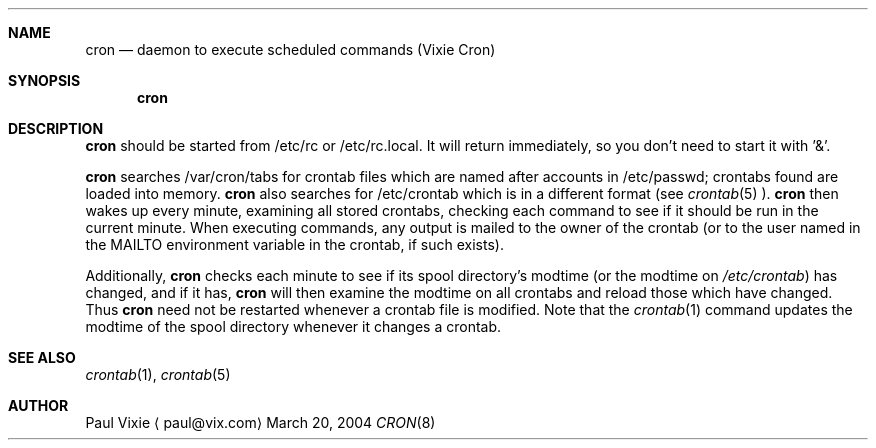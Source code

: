 .\"	$NetBSD: cron.8,v 1.5 2004/03/20 09:18:03 jdolecek Exp $
.\"
.\"/* Copyright 1988,1990,1993 by Paul Vixie
.\" * All rights reserved
.\" *
.\" * Distribute freely, except: don't remove my name from the source or
.\" * documentation (don't take credit for my work), mark your changes (don't
.\" * get me blamed for your possible bugs), don't alter or remove this
.\" * notice.  May be sold if buildable source is provided to buyer.  No
.\" * warrantee of any kind, express or implied, is included with this
.\" * software; use at your own risk, responsibility for damages (if any) to
.\" * anyone resulting from the use of this software rests entirely with the
.\" * user.
.\" *
.\" * Send bug reports, bug fixes, enhancements, requests, flames, etc., and
.\" * I'll try to keep a version up to date.  I can be reached as follows:
.\" * Paul Vixie          <paul@vix.com>          uunet!decwrl!vixie!paul
.\" */
.\"
.\" Id: cron.8,v 2.2 1993/12/28 08:34:43 vixie Exp
.\"
.Dd March 20, 2004
.Dt CRON 8
.Sh NAME
.Nm cron
.Nd daemon to execute scheduled commands (Vixie Cron)
.Sh SYNOPSIS
.Nm
.Sh DESCRIPTION
.Nm
should be started from /etc/rc or /etc/rc.local.  It will return immediately,
so you don't need to start it with '\*[Am]'.
.Pp
.Nm
searches /var/cron/tabs for crontab files which are named after accounts in
/etc/passwd; crontabs found are loaded into memory.
.Nm
also searches for /etc/crontab which is in a different format (see
.Xr crontab 5 ).
.Nm
then wakes up every minute, examining all stored crontabs, checking each
command to see if it should be run in the current minute.  When executing
commands, any output is mailed to the owner of the crontab (or to the user
named in the MAILTO environment variable in the crontab, if such exists).
.Pp
Additionally,
.Nm
checks each minute to see if its spool directory's modtime (or the modtime
on
.Pa /etc/crontab )
has changed, and if it has,
.Nm
will then examine the modtime on all crontabs and reload those which have
changed.  Thus
.Nm
need not be restarted whenever a crontab file is modified.  Note that the
.Xr crontab 1
command updates the modtime of the spool directory whenever it changes a
crontab.
.Sh SEE ALSO
.Xr crontab 1 ,
.Xr crontab 5
.Sh AUTHOR
.An Paul Vixie
.Aq paul@vix.com
